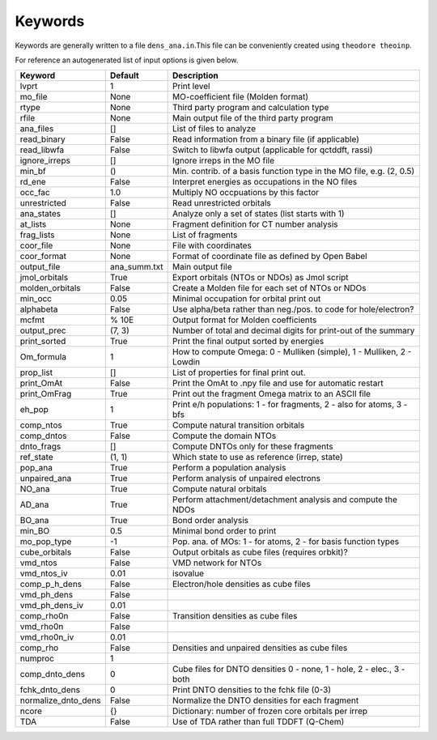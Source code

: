 Keywords
--------

Keywords are generally written to a file ``dens_ana.in``.This file can be conveniently created using ``theodore theoinp``.

For reference an autogenerated list of input options is given below.

+--------------------+---------------+----------------------------------------------------------------------+
| Keyword            | Default       | Description                                                          |
+====================+===============+======================================================================+
| lvprt              | 1             | Print level                                                          |
+--------------------+---------------+----------------------------------------------------------------------+
| mo_file            | None          | MO-coefficient file (Molden format)                                  |
+--------------------+---------------+----------------------------------------------------------------------+
| rtype              | None          | Third party program and calculation type                             |
+--------------------+---------------+----------------------------------------------------------------------+
| rfile              | None          | Main output file of the third party program                          |
+--------------------+---------------+----------------------------------------------------------------------+
| ana_files          | []            | List of files to analyze                                             |
+--------------------+---------------+----------------------------------------------------------------------+
| read_binary        | False         | Read information from a binary file (if applicable)                  |
+--------------------+---------------+----------------------------------------------------------------------+
| read_libwfa        | False         | Switch to libwfa output (applicable for qctddft, rassi)              |
+--------------------+---------------+----------------------------------------------------------------------+
| ignore_irreps      | []            | Ignore irreps in the MO file                                         |
+--------------------+---------------+----------------------------------------------------------------------+
| min_bf             | ()            | Min. contrib. of a basis function type in the MO file, e.g. (2, 0.5) |
+--------------------+---------------+----------------------------------------------------------------------+
| rd_ene             | False         | Interpret energies as occupations in the NO files                    |
+--------------------+---------------+----------------------------------------------------------------------+
| occ_fac            | 1.0           | Multiply NO occpuations by this factor                               |
+--------------------+---------------+----------------------------------------------------------------------+
| unrestricted       | False         | Read unrestricted orbitals                                           |
+--------------------+---------------+----------------------------------------------------------------------+
| ana_states         | []            | Analyze only a set of states (list starts with 1)                    |
+--------------------+---------------+----------------------------------------------------------------------+
| at_lists           | None          | Fragment definition for CT number analysis                           |
+--------------------+---------------+----------------------------------------------------------------------+
| frag_lists         | None          | List of fragments                                                    |
+--------------------+---------------+----------------------------------------------------------------------+
| coor_file          | None          | File with coordinates                                                |
+--------------------+---------------+----------------------------------------------------------------------+
| coor_format        | None          | Format of coordinate file as defined by Open Babel                   |
+--------------------+---------------+----------------------------------------------------------------------+
| output_file        | ana_summ.txt  | Main output file                                                     |
+--------------------+---------------+----------------------------------------------------------------------+
| jmol_orbitals      | True          | Export orbitals (NTOs or NDOs) as Jmol script                        |
+--------------------+---------------+----------------------------------------------------------------------+
| molden_orbitals    | False         | Create a Molden file for each set of NTOs or NDOs                    |
+--------------------+---------------+----------------------------------------------------------------------+
| min_occ            | 0.05          | Minimal occupation for orbital print out                             |
+--------------------+---------------+----------------------------------------------------------------------+
| alphabeta          | False         | Use alpha/beta rather than neg./pos. to code for hole/electron?      |
+--------------------+---------------+----------------------------------------------------------------------+
| mcfmt              | % 10E         | Output format for Molden coefficients                                |
+--------------------+---------------+----------------------------------------------------------------------+
| output_prec        | (7, 3)        | Number of total and decimal digits for print-out of the summary      |
+--------------------+---------------+----------------------------------------------------------------------+
| print_sorted       | True          | Print the final output sorted by energies                            |
+--------------------+---------------+----------------------------------------------------------------------+
| Om_formula         | 1             | How to compute Omega: 0 - Mulliken (simple), 1 - Mulliken, 2 - Lowdin|
+--------------------+---------------+----------------------------------------------------------------------+
| prop_list          | []            | List of properties for final print out.                              |
+--------------------+---------------+----------------------------------------------------------------------+
| print_OmAt         | False         | Print the OmAt to .npy file and use for automatic restart            |
+--------------------+---------------+----------------------------------------------------------------------+
| print_OmFrag       | True          | Print out the fragment Omega matrix to an ASCII file                 |
+--------------------+---------------+----------------------------------------------------------------------+
| eh_pop             | 1             | Print e/h populations: 1 - for fragments, 2 - also for atoms, 3 - bfs|
+--------------------+---------------+----------------------------------------------------------------------+
| comp_ntos          | True          | Compute natural transition orbitals                                  |
+--------------------+---------------+----------------------------------------------------------------------+
| comp_dntos         | False         | Compute the domain NTOs                                              |
+--------------------+---------------+----------------------------------------------------------------------+
| dnto_frags         | []            | Compute DNTOs only for these fragments                               |
+--------------------+---------------+----------------------------------------------------------------------+
| ref_state          | (1, 1)        | Which state to use as reference (irrep, state)                       |
+--------------------+---------------+----------------------------------------------------------------------+
| pop_ana            | True          | Perform a population analysis                                        |
+--------------------+---------------+----------------------------------------------------------------------+
| unpaired_ana       | True          | Perform analysis of unpaired electrons                               |
+--------------------+---------------+----------------------------------------------------------------------+
| NO_ana             | True          | Compute natural orbitals                                             |
+--------------------+---------------+----------------------------------------------------------------------+
| AD_ana             | True          | Perform attachment/detachment analysis and compute the NDOs          |
+--------------------+---------------+----------------------------------------------------------------------+
| BO_ana             | True          | Bond order analysis                                                  |
+--------------------+---------------+----------------------------------------------------------------------+
| min_BO             | 0.5           | Minimal bond order to print                                          |
+--------------------+---------------+----------------------------------------------------------------------+
| mo_pop_type        | -1            | Pop. ana. of MOs: 1 - for atoms, 2 - for basis function types        |
+--------------------+---------------+----------------------------------------------------------------------+
| cube_orbitals      | False         | Output orbitals as cube files (requires orbkit)?                     |
+--------------------+---------------+----------------------------------------------------------------------+
| vmd_ntos           | False         | VMD network for NTOs                                                 |
+--------------------+---------------+----------------------------------------------------------------------+
| vmd_ntos_iv        | 0.01          | isovalue                                                             |
+--------------------+---------------+----------------------------------------------------------------------+
| comp_p_h_dens      | False         | Electron/hole densities as cube files                                |
+--------------------+---------------+----------------------------------------------------------------------+
| vmd_ph_dens        | False         |                                                                      |
+--------------------+---------------+----------------------------------------------------------------------+
| vmd_ph_dens_iv     | 0.01          |                                                                      |
+--------------------+---------------+----------------------------------------------------------------------+
| comp_rho0n         | False         | Transition densities as cube files                                   |
+--------------------+---------------+----------------------------------------------------------------------+
| vmd_rho0n          | False         |                                                                      |
+--------------------+---------------+----------------------------------------------------------------------+
| vmd_rho0n_iv       | 0.01          |                                                                      |
+--------------------+---------------+----------------------------------------------------------------------+
| comp_rho           | False         | Densities and unpaired densities as cube files                       |
+--------------------+---------------+----------------------------------------------------------------------+
| numproc            | 1             |                                                                      |
+--------------------+---------------+----------------------------------------------------------------------+
| comp_dnto_dens     | 0             | Cube files for DNTO densities 0 - none, 1 - hole, 2 - elec., 3 - both|
+--------------------+---------------+----------------------------------------------------------------------+
| fchk_dnto_dens     | 0             | Print DNTO densities to the fchk file (0-3)                          |
+--------------------+---------------+----------------------------------------------------------------------+
| normalize_dnto_dens| False         | Normalize the DNTO densities for each fragment                       |
+--------------------+---------------+----------------------------------------------------------------------+
| ncore              | {}            | Dictionary: number of frozen core orbitals per irrep                 |
+--------------------+---------------+----------------------------------------------------------------------+
| TDA                | False         | Use of TDA rather than full TDDFT (Q-Chem)                           |
+--------------------+---------------+----------------------------------------------------------------------+

